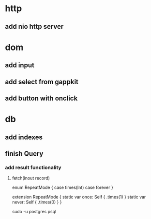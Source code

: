 * http
** add nio http server

* dom
** add input
** add select from gappkit
** add button with onclick

* db
** add indexes
** finish Query
*** add result functionality
**** fetch(inout record)

enum RepeatMode {
  case times(Int)
  case forever
}

extension RepeatMode {
  static var once: Self { .times(1) }
  static var never: Self { .times(0) }
}

sudo -u postgres psql
